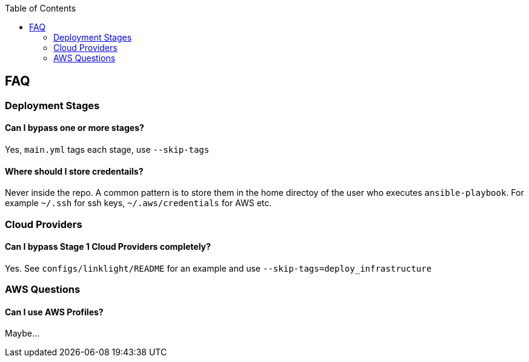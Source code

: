 :toc2:

== FAQ

=== Deployment Stages

==== Can I bypass one or more stages?
Yes, `main.yml` tags each stage, use `--skip-tags`

==== Where should I store credentails?
Never inside the repo. A common pattern is to store them in the home directoy
of the user who executes `ansible-playbook`. For example `~/.ssh` for ssh keys,
`~/.aws/credentials` for AWS etc.

===  Cloud Providers

==== Can I bypass Stage 1 Cloud Providers completely?
Yes. See `configs/linklight/README` for an example and use `--skip-tags=deploy_infrastructure`

=== AWS Questions

==== Can I use AWS Profiles?

Maybe...
